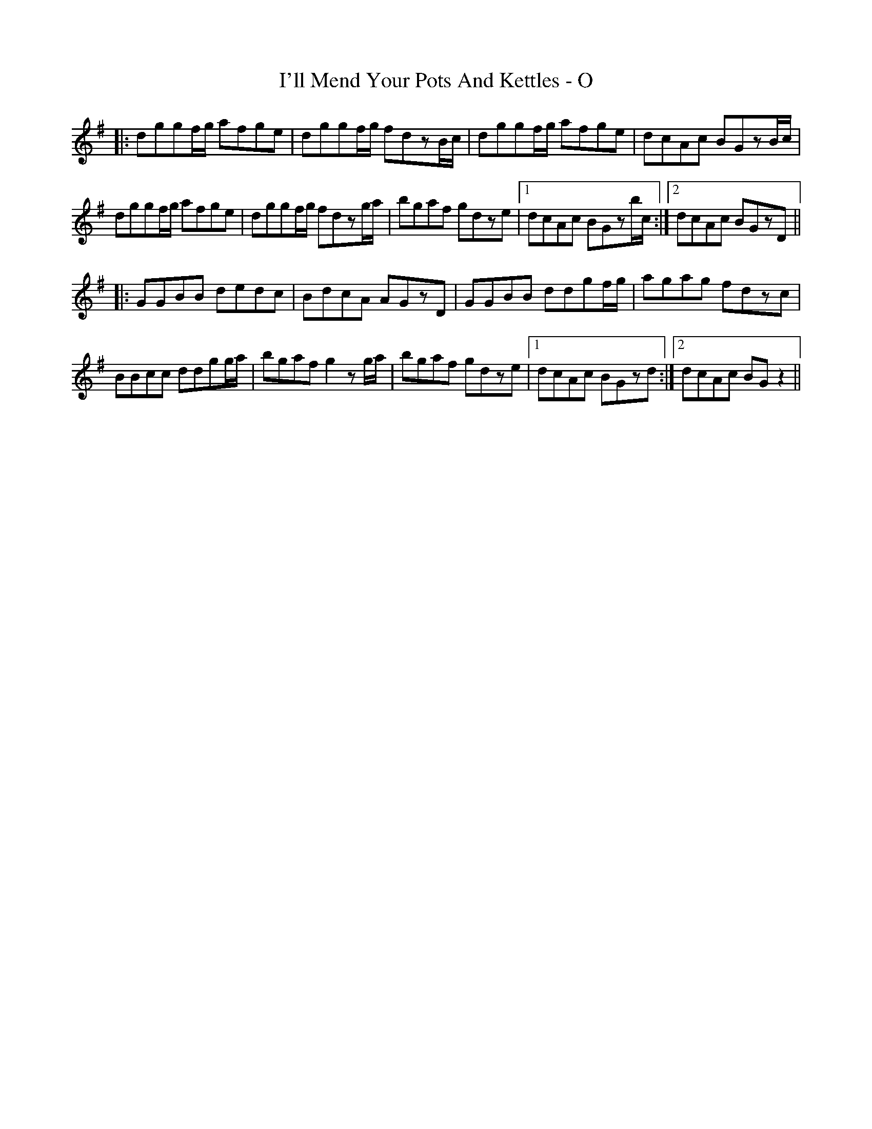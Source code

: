 X: 18668
T: I'll Mend Your Pots And Kettles - O
R: march
M: 
K: Gmajor
|:dggf/g/ afge|dggf/g/ fdzB/c/|dggf/g/ afge|dcAc BGzB/c/|
dggf/g/ afge|dggf/g/ fdzg/a/|bgaf gdze|1 dcAc BGzb/c/:|2 dcAc BGzD||
|:GGBB dedc|BdcA AGzD|GGBB ddgf/g/|agag fdzc|
BBcc ddgg/a/|bgaf g2zg/a/|bgaf gdze|1 dcAc BGzd:|2 dcAc BGz2||

